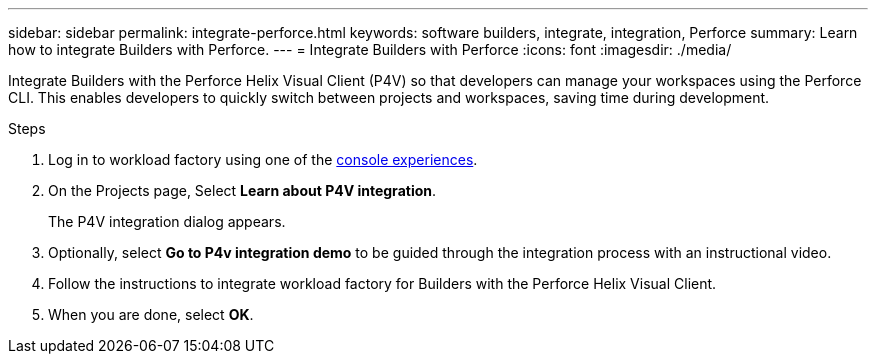 ---
sidebar: sidebar
permalink: integrate-perforce.html
keywords: software builders, integrate, integration, Perforce
summary: Learn how to integrate Builders with Perforce. 
---
= Integrate Builders with Perforce
:icons: font
:imagesdir: ./media/

[.lead]
Integrate Builders with the Perforce Helix Visual Client (P4V) so that developers can manage your workspaces using the Perforce CLI. This enables developers to quickly switch between projects and workspaces, saving time during development.

.Steps
. Log in to workload factory using one of the link:https://docs.netapp.com/us-en/workload-setup-admin/console-experiences.html[console experiences^].
. On the Projects page, Select *Learn about P4V integration*.
+
The P4V integration dialog appears.
. Optionally, select *Go to P4v integration demo* to be guided through the integration process with an instructional video.
. Follow the instructions to integrate workload factory for Builders with the Perforce Helix Visual Client.
. When you are done, select *OK*.




